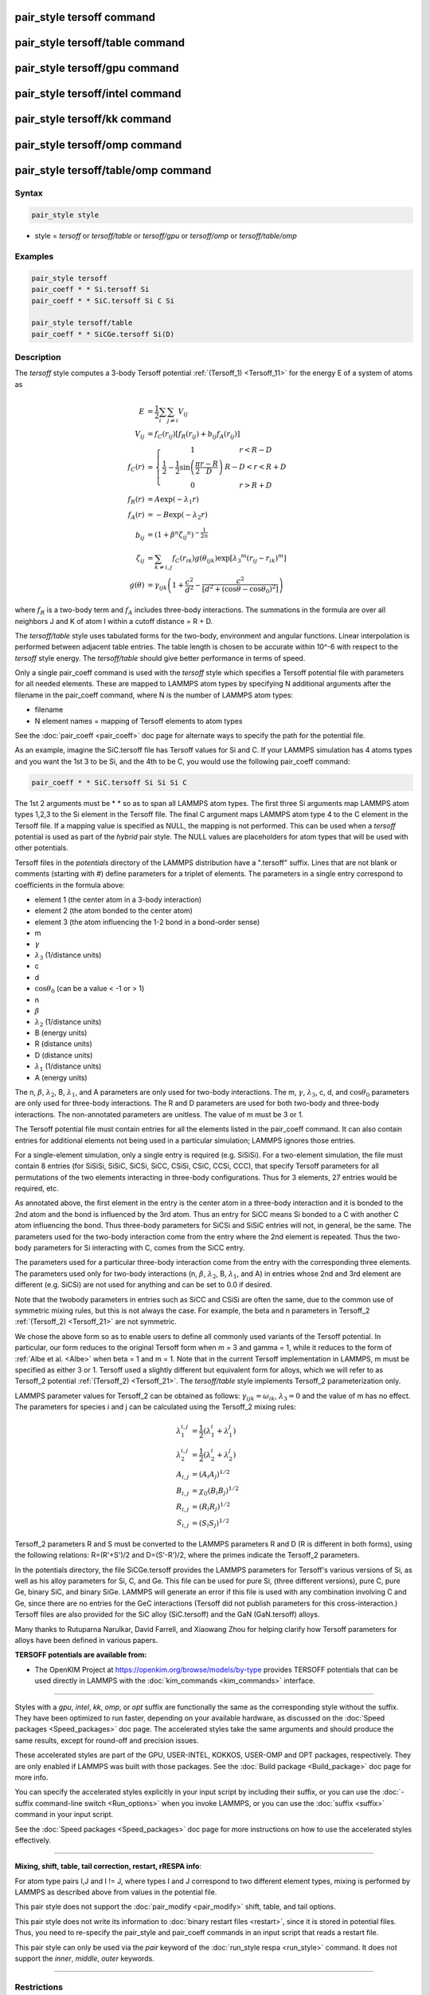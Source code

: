 .. index:: pair_style tersoff

pair_style tersoff command
==========================

pair_style tersoff/table command
================================

pair_style tersoff/gpu command
==============================

pair_style tersoff/intel command
================================

pair_style tersoff/kk command
=============================

pair_style tersoff/omp command
==============================

pair_style tersoff/table/omp command
====================================

Syntax
""""""

.. code-block:: LAMMPS

   pair_style style

* style = *tersoff* or *tersoff/table* or *tersoff/gpu* or *tersoff/omp* or *tersoff/table/omp*

Examples
""""""""

.. code-block:: LAMMPS

   pair_style tersoff
   pair_coeff * * Si.tersoff Si
   pair_coeff * * SiC.tersoff Si C Si

   pair_style tersoff/table
   pair_coeff * * SiCGe.tersoff Si(D)

Description
"""""""""""

The *tersoff* style computes a 3-body Tersoff potential
:ref:`(Tersoff_1) <Tersoff_11>` for the energy E of a system of atoms as

.. math::

  E & = \frac{1}{2} \sum_i \sum_{j \neq i} V_{ij} \\
  V_{ij} & = f_C(r_{ij}) \left[ f_R(r_{ij}) + b_{ij} f_A(r_{ij}) \right] \\
  f_C(r) & = \left\{ \begin{array} {r@{\quad:\quad}l}
    1 & r < R - D \\
    \frac{1}{2} - \frac{1}{2} \sin \left( \frac{\pi}{2} \frac{r-R}{D} \right) &
      R-D < r < R + D \\
    0 & r > R + D
    \end{array} \right. \\
  f_R(r) & =  A \exp (-\lambda_1 r) \\
  f_A(r) & =  -B \exp (-\lambda_2 r) \\
  b_{ij} & =  \left( 1 + \beta^n {\zeta_{ij}}^n \right)^{-\frac{1}{2n}} \\
  \zeta_{ij} & =  \sum_{k \neq i,j} f_C(r_{ik}) g(\theta_{ijk})
                   \exp \left[ {\lambda_3}^m (r_{ij} - r_{ik})^m \right] \\
  g(\theta) & =  \gamma_{ijk} \left( 1 + \frac{c^2}{d^2} -
                  \frac{c^2}{\left[ d^2 + (\cos \theta - \cos \theta_0)^2\right]} \right)

where :math:`f_R` is a two-body term and :math:`f_A` includes three-body
interactions.  The summations in the formula are over all neighbors
J and K of atom I within a cutoff distance = R + D.

The *tersoff/table* style uses tabulated forms for the two-body,
environment and angular functions. Linear interpolation is performed
between adjacent table entries. The table length is chosen to be
accurate within 10\^-6 with respect to the *tersoff* style energy.
The *tersoff/table* should give better performance in terms of speed.

Only a single pair_coeff command is used with the *tersoff* style
which specifies a Tersoff potential file with parameters for all
needed elements.  These are mapped to LAMMPS atom types by specifying
N additional arguments after the filename in the pair_coeff command,
where N is the number of LAMMPS atom types:

* filename
* N element names = mapping of Tersoff elements to atom types

See the :doc:`pair_coeff <pair_coeff>` doc page for alternate ways
to specify the path for the potential file.

As an example, imagine the SiC.tersoff file has Tersoff values for Si
and C.  If your LAMMPS simulation has 4 atoms types and you want the
1st 3 to be Si, and the 4th to be C, you would use the following
pair_coeff command:

.. code-block:: LAMMPS

   pair_coeff * * SiC.tersoff Si Si Si C

The 1st 2 arguments must be \* \* so as to span all LAMMPS atom types.
The first three Si arguments map LAMMPS atom types 1,2,3 to the Si
element in the Tersoff file.  The final C argument maps LAMMPS atom
type 4 to the C element in the Tersoff file.  If a mapping value is
specified as NULL, the mapping is not performed.  This can be used
when a *tersoff* potential is used as part of the *hybrid* pair style.
The NULL values are placeholders for atom types that will be used with
other potentials.

Tersoff files in the *potentials* directory of the LAMMPS distribution
have a ".tersoff" suffix.  Lines that are not blank or comments
(starting with #) define parameters for a triplet of elements.  The
parameters in a single entry correspond to coefficients in the formula
above:

* element 1 (the center atom in a 3-body interaction)
* element 2 (the atom bonded to the center atom)
* element 3 (the atom influencing the 1-2 bond in a bond-order sense)
* m
* :math:`\gamma`
* :math:`\lambda_3` (1/distance units)
* c
* d
* :math:`\cos\theta_0` (can be a value < -1 or > 1)
* n
* :math:`\beta`
* :math:`\lambda_2` (1/distance units)
* B (energy units)
* R (distance units)
* D (distance units)
* :math:`\lambda_1` (1/distance units)
* A (energy units)

The n, :math:`\beta`, :math:`\lambda_2`, B, :math:`\lambda_1`, and A
parameters are only used for
two-body interactions.  The m, :math:`\gamma`, :math:`\lambda_3`, c, d,
and :math:`\cos\theta_0`
parameters are only used for three-body interactions. The R and D
parameters are used for both two-body and three-body interactions. The
non-annotated parameters are unitless.  The value of m must be 3 or 1.

The Tersoff potential file must contain entries for all the elements
listed in the pair_coeff command.  It can also contain entries for
additional elements not being used in a particular simulation; LAMMPS
ignores those entries.

For a single-element simulation, only a single entry is required
(e.g. SiSiSi).  For a two-element simulation, the file must contain 8
entries (for SiSiSi, SiSiC, SiCSi, SiCC, CSiSi, CSiC, CCSi, CCC), that
specify Tersoff parameters for all permutations of the two elements
interacting in three-body configurations.  Thus for 3 elements, 27
entries would be required, etc.

As annotated above, the first element in the entry is the center atom
in a three-body interaction and it is bonded to the 2nd atom and the
bond is influenced by the 3rd atom.  Thus an entry for SiCC means Si
bonded to a C with another C atom influencing the bond.  Thus
three-body parameters for SiCSi and SiSiC entries will not, in
general, be the same.  The parameters used for the two-body
interaction come from the entry where the 2nd element is repeated.
Thus the two-body parameters for Si interacting with C, comes from the
SiCC entry.

The parameters used for a particular
three-body interaction come from the entry with the corresponding
three elements.  The parameters used only for two-body interactions
(n, :math:`\beta`, :math:`\lambda_2`, B, :math:`\lambda_1`, and A)
in entries whose 2nd and 3rd
element are different (e.g. SiCSi) are not used for anything and can
be set to 0.0 if desired.

Note that the twobody parameters in entries such as SiCC and CSiSi
are often the same, due to the common use of symmetric mixing rules,
but this is not always the case. For example, the beta and n parameters in
Tersoff_2 :ref:`(Tersoff_2) <Tersoff_21>` are not symmetric.

We chose the above form so as to enable users to define all commonly
used variants of the Tersoff potential.  In particular, our form
reduces to the original Tersoff form when m = 3 and gamma = 1, while
it reduces to the form of :ref:`Albe et al. <Albe>` when beta = 1 and m = 1.
Note that in the current Tersoff implementation in LAMMPS, m must be
specified as either 3 or 1.  Tersoff used a slightly different but
equivalent form for alloys, which we will refer to as Tersoff_2
potential :ref:`(Tersoff_2) <Tersoff_21>`.
The *tersoff/table* style implements
Tersoff_2 parameterization only.

LAMMPS parameter values for Tersoff_2 can be obtained as follows:
:math:`\gamma_{ijk} = \omega_{ik}`, :math:`\lambda_3 = 0` and the value of
m has no effect.  The parameters for species i and j can be calculated
using the Tersoff_2 mixing rules:

.. math::

   \lambda_1^{i,j} & = \frac{1}{2}(\lambda_1^i + \lambda_1^j)\\
   \lambda_2^{i,j} & = \frac{1}{2}(\lambda_2^i + \lambda_2^j)\\
   A_{i,j} & = (A_{i}A_{j})^{1/2}\\
   B_{i,j} & = \chi_{ij}(B_{i}B_{j})^{1/2}\\
   R_{i,j} & = (R_{i}R_{j})^{1/2}\\
   S_{i,j} & = (S_{i}S_{j})^{1/2}

Tersoff_2 parameters R and S must be converted to the LAMMPS
parameters R and D (R is different in both forms), using the following
relations: R=(R'+S')/2 and D=(S'-R')/2, where the primes indicate the
Tersoff_2 parameters.

In the potentials directory, the file SiCGe.tersoff provides the
LAMMPS parameters for Tersoff's various versions of Si, as well as his
alloy parameters for Si, C, and Ge. This file can be used for pure Si,
(three different versions), pure C, pure Ge, binary SiC, and binary
SiGe.  LAMMPS will generate an error if this file is used with any
combination involving C and Ge, since there are no entries for the GeC
interactions (Tersoff did not publish parameters for this
cross-interaction.)  Tersoff files are also provided for the SiC alloy
(SiC.tersoff) and the GaN (GaN.tersoff) alloys.

Many thanks to Rutuparna Narulkar, David Farrell, and Xiaowang Zhou
for helping clarify how Tersoff parameters for alloys have been
defined in various papers.

**TERSOFF potentials are available from:**

* The OpenKIM Project at
  `https://openkim.org/browse/models/by-type <https://openkim.org/browse/models/by-type>`_
  provides TERSOFF potentials that can be used directly in LAMMPS with the
  :doc:`kim_commands <kim_commands>` interface.

----------

Styles with a *gpu*\ , *intel*\ , *kk*\ , *omp*\ , or *opt* suffix are
functionally the same as the corresponding style without the suffix.
They have been optimized to run faster, depending on your available
hardware, as discussed on the :doc:`Speed packages <Speed_packages>` doc
page.  The accelerated styles take the same arguments and should
produce the same results, except for round-off and precision issues.

These accelerated styles are part of the GPU, USER-INTEL, KOKKOS,
USER-OMP and OPT packages, respectively.  They are only enabled if
LAMMPS was built with those packages.  See the :doc:`Build package <Build_package>` doc page for more info.

You can specify the accelerated styles explicitly in your input script
by including their suffix, or you can use the :doc:`-suffix command-line switch <Run_options>` when you invoke LAMMPS, or you can use the
:doc:`suffix <suffix>` command in your input script.

See the :doc:`Speed packages <Speed_packages>` doc page for more
instructions on how to use the accelerated styles effectively.

----------

**Mixing, shift, table, tail correction, restart, rRESPA info**\ :

For atom type pairs I,J and I != J, where types I and J correspond to
two different element types, mixing is performed by LAMMPS as
described above from values in the potential file.

This pair style does not support the :doc:`pair_modify <pair_modify>`
shift, table, and tail options.

This pair style does not write its information to :doc:`binary restart files <restart>`, since it is stored in potential files.  Thus, you
need to re-specify the pair_style and pair_coeff commands in an input
script that reads a restart file.

This pair style can only be used via the *pair* keyword of the
:doc:`run_style respa <run_style>` command.  It does not support the
*inner*\ , *middle*\ , *outer* keywords.

----------

Restrictions
""""""""""""

This pair style is part of the MANYBODY package.  It is only enabled
if LAMMPS was built with that package.  See the :doc:`Build package <Build_package>` doc page for more info.

This pair style requires the :doc:`newton <newton>` setting to be "on"
for pair interactions.

The Tersoff potential files provided with LAMMPS (see the potentials
directory) are parameterized for metal :doc:`units <units>`.  You can
use the Tersoff potential with any LAMMPS units, but you would need to
create your own Tersoff potential file with coefficients listed in the
appropriate units if your simulation doesn't use "metal" units.

Related commands
""""""""""""""""

:doc:`pair_coeff <pair_coeff>`

**Default:** none

----------

.. _Tersoff_11:

**(Tersoff_1)** J. Tersoff, Phys Rev B, 37, 6991 (1988).

.. _Albe:

**(Albe)** J. Nord, K. Albe, P. Erhart, and K. Nordlund, J. Phys.:
Condens. Matter, 15, 5649(2003).

.. _Tersoff_21:

**(Tersoff_2)** J. Tersoff, Phys Rev B, 39, 5566 (1989); errata (PRB 41, 3248)
